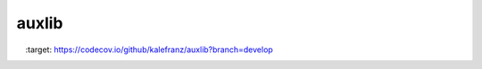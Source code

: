======
auxlib
======


.. image:: https://badge.fury.io/py/auxlib.svg
    :target: https://badge.fury.io/py/auxlib

.. image:: https://img.shields.io/pypi/v/nine.svg
    :target: https://pypi.python.org/pypi/auxlib

.. image:: https://travis-ci.org/kalefranz/auxlib.svg?branch=develop
    :target: https://travis-ci.org/kalefranz/auxlib

.. image:: https://ci.appveyor.com/api/projects/status/epk1egfkid8wyd6r/branch/develop?svg=true
    :target: https://ci.appveyor.com/project/kalefranz/auxlib

.. image:: https://codecov.io/github/kalefranz/auxlib/coverage.svg?branch=develop
    :target: https://codecov.io/github/kalefranz/auxlib?branch=develop

.. image:: https://scrutinizer-ci.com/g/kalefranz/auxlib/badges/quality-score.png?b=develop
   :target: https://scrutinizer-ci.com/g/kalefranz/auxlib/?branch=develop
   :alt: Scrutinizer Code Quality

.. image:: https://codeclimate.com/github/kalefranz/auxlib/badges/gpa.svg
   :target: https://codeclimate.com/github/kalefranz/auxlib
   :alt: Code Climate

.. image:: https://codeclimate.com/github/kalefranz/auxlib/badges/issue_count.svg
  :target: https://codeclimate.com/github/kalefranz/auxlib
  :alt: Issue Count
